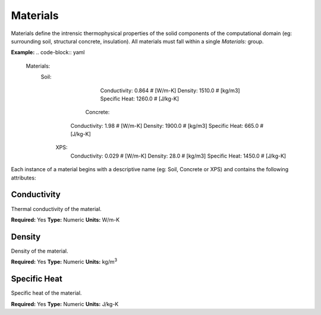 Materials
=========

Materials define the intrensic thermophysical properties of the solid components of the computational domain (eg: surrounding soil, structural concrete, insulation). All materials must fall within a single `Materials:` group.

**Example:**
.. code-block:: yaml
    Materials:
      Soil:
				Conductivity: 0.864 # [W/m-K]
				Density: 1510.0  # [kg/m3]
				Specific Heat: 1260.0  # [J/kg-K]
			Concrete:
		    Conductivity: 1.98  # [W/m-K]
		    Density: 1900.0  # [kg/m3]
		    Specific Heat: 665.0  # [J/kg-K]
		  XPS:
		    Conductivity: 0.029  # [W/m-K]
		    Density: 28.0  # [kg/m3]
		    Specific Heat: 1450.0  # [J/kg-K]

Each instance of a material begins with a descriptive name (eg: Soil, Concrete or XPS) and contains the following attributes:

Conductivity
------------

Thermal conductivity of the material.

**Required:** Yes
**Type:** Numeric
**Units:** W/m-K

Density
-------

Density of the material.

**Required:** Yes
**Type:** Numeric
**Units:** kg/m\ :sup:`3`

Specific Heat
-------------

Specific heat of the material.

**Required:** Yes
**Type:** Numeric
**Units:** J/kg-K
